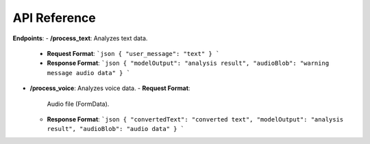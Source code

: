 API Reference
=============

**Endpoints**:
- **/process_text**: Analyzes text data.
  - **Request Format**:
    ```json
    { "user_message": "text" }
    ```
  - **Response Format**:
    ```json
    { "modelOutput": "analysis result", "audioBlob": "warning message audio data" }
    ```

- **/process_voice**: Analyzes voice data.
  - **Request Format**:
    Audio file (FormData).
  - **Response Format**:
    ```json
    { "convertedText": "converted text", "modelOutput": "analysis result", "audioBlob": "audio data" }
    ```